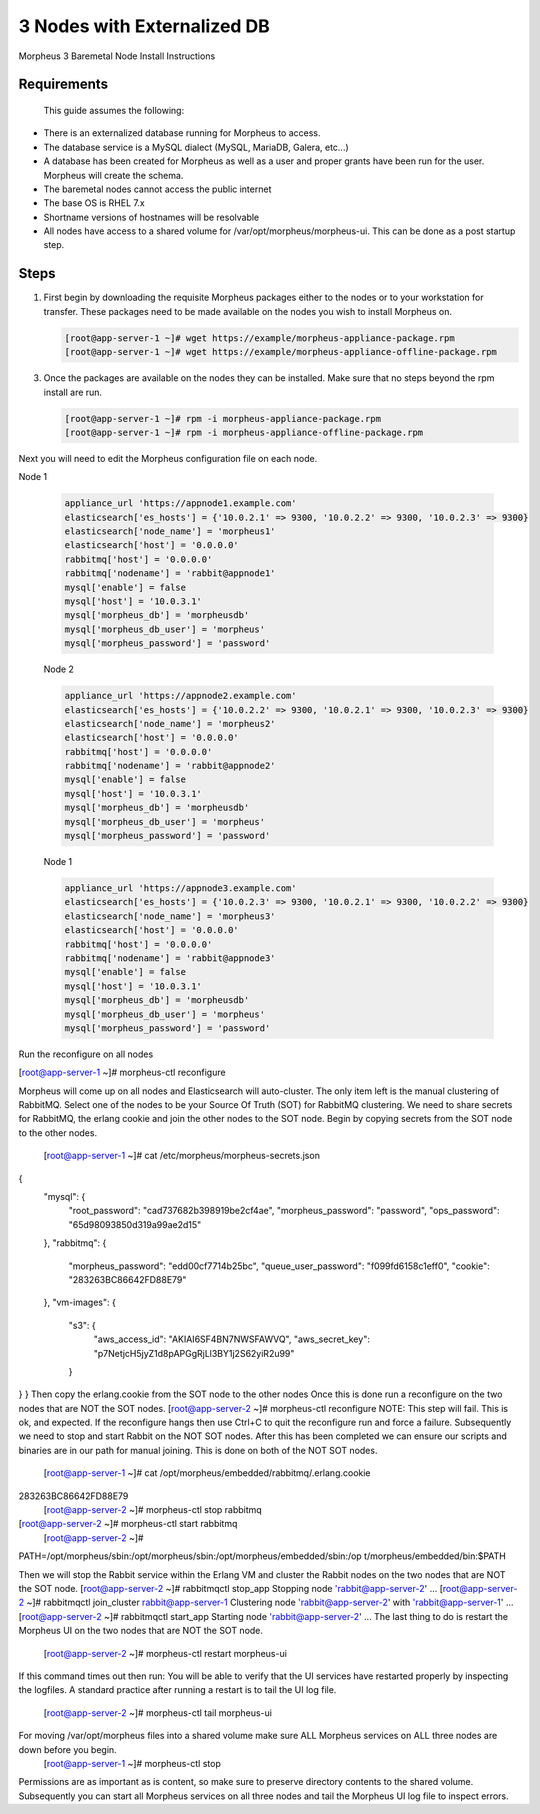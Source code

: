 3 Nodes with Externalized DB
----------------------------

Morpheus 3 Baremetal Node Install Instructions

Requirements
^^^^^^^^^^^^

 This guide assumes the following:

• There is an externalized database running for Morpheus to access.
• The database service is a MySQL dialect (MySQL, MariaDB, Galera, etc...)
• A database has been created for Morpheus as well as a user and proper grants have been run for the user. Morpheus will create the schema.
• The baremetal nodes cannot access the public internet
• The base OS is RHEL 7.x
• Shortname versions of hostnames will be resolvable
• All nodes have access to a shared volume for /var/opt/morpheus/morpheus-ui. This can be done as a post startup step.

Steps
^^^^^

#. First begin by downloading the requisite Morpheus packages either to the nodes or to your workstation for transfer. These packages need to be made available on the nodes you wish to install Morpheus on.

   .. code-block:: bash

     [root@app-server-1 ~]# wget https://example/morpheus-appliance-package.rpm
     [root@app-server-1 ~]# wget https://example/morpheus-appliance-offline-package.rpm

3. Once the packages are available on the nodes they can be installed. Make sure that no steps beyond the rpm install are run.

   .. code-block:: bash

     [root@app-server-1 ~]# rpm -i morpheus-appliance-package.rpm
     [root@app-server-1 ~]# rpm -i morpheus-appliance-offline-package.rpm

Next you will need to edit the Morpheus configuration file on each node.

Node 1

    .. code-block:: bash

        appliance_url 'https://appnode1.example.com'
        elasticsearch['es_hosts'] = {'10.0.2.1' => 9300, '10.0.2.2' => 9300, '10.0.2.3' => 9300}
        elasticsearch['node_name'] = 'morpheus1'
        elasticsearch['host'] = '0.0.0.0'
        rabbitmq['host'] = '0.0.0.0'
        rabbitmq['nodename'] = 'rabbit@appnode1'
        mysql['enable'] = false
        mysql['host'] = '10.0.3.1'
        mysql['morpheus_db'] = 'morpheusdb'
        mysql['morpheus_db_user'] = 'morpheus'
        mysql['morpheus_password'] = 'password'

    Node 2

    .. code-block:: bash

        appliance_url 'https://appnode2.example.com'
        elasticsearch['es_hosts'] = {'10.0.2.2' => 9300, '10.0.2.1' => 9300, '10.0.2.3' => 9300}
        elasticsearch['node_name'] = 'morpheus2'
        elasticsearch['host'] = '0.0.0.0'
        rabbitmq['host'] = '0.0.0.0'
        rabbitmq['nodename'] = 'rabbit@appnode2'
        mysql['enable'] = false
        mysql['host'] = '10.0.3.1'
        mysql['morpheus_db'] = 'morpheusdb'
        mysql['morpheus_db_user'] = 'morpheus'
        mysql['morpheus_password'] = 'password'

    Node 1

    .. code-block:: bash

        appliance_url 'https://appnode3.example.com'
        elasticsearch['es_hosts'] = {'10.0.2.3' => 9300, '10.0.2.1' => 9300, '10.0.2.2' => 9300}
        elasticsearch['node_name'] = 'morpheus3'
        elasticsearch['host'] = '0.0.0.0'
        rabbitmq['host'] = '0.0.0.0'
        rabbitmq['nodename'] = 'rabbit@appnode3'
        mysql['enable'] = false
        mysql['host'] = '10.0.3.1'
        mysql['morpheus_db'] = 'morpheusdb'
        mysql['morpheus_db_user'] = 'morpheus'
        mysql['morpheus_password'] = 'password'

.. code-block:: bash

Run the reconfigure on all nodes

[root@app-server-1 ~]# morpheus-ctl reconfigure

Morpheus will come up on all nodes and Elasticsearch will auto-cluster. The only item left is the
manual clustering of RabbitMQ.
Select one of the nodes to be your Source Of Truth (SOT) for RabbitMQ clustering. We need to share secrets for RabbitMQ, the erlang cookie and join the other nodes to the SOT node.
Begin by copying secrets from the SOT node to the other nodes.

 [root@app-server-1 ~]# cat /etc/morpheus/morpheus-secrets.json
{
  "mysql": {
    "root_password": "cad737682b398919be2cf4ae",
    "morpheus_password": "password",
    "ops_password": "65d98093850d319a99ae2d15"
  },
  "rabbitmq": {
    "morpheus_password": "edd00cf7714b25bc",
    "queue_user_password": "f099fd6158c1eff0",
    "cookie": "283263BC86642FD88E79"
  },
  "vm-images": {
    "s3": {
      "aws_access_id": "AKIAI6SF4BN7NWSFAWVQ",
      "aws_secret_key": "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"
    }
} }
Then copy the erlang.cookie from the SOT node to the other nodes
Once this is done run a reconfigure on the two nodes that are NOT the SOT nodes.
[root@app-server-2 ~]# morpheus-ctl reconfigure
NOTE: This step will fail. This is ok, and expected. If the reconfigure hangs then use Ctrl+C to
quit the reconfigure run and force a failure.
Subsequently we need to stop and start Rabbit on the NOT SOT nodes.
After this has been completed we can ensure our scripts and binaries are in our path for manual joining. This is done on both of the NOT SOT nodes.
 [root@app-server-1 ~]# cat /opt/morpheus/embedded/rabbitmq/.erlang.cookie
283263BC86642FD88E79
  [root@app-server-2 ~]# morpheus-ctl stop rabbitmq
[root@app-server-2 ~]# morpheus-ctl start rabbitmq
 [root@app-server-2 ~]#
PATH=/opt/morpheus/sbin:/opt/morpheus/sbin:/opt/morpheus/embedded/sbin:/op
t/morpheus/embedded/bin:$PATH

Then we will stop the Rabbit service within the Erlang VM and cluster the Rabbit nodes on the two nodes that are NOT the SOT node.
[root@app-server-2 ~]# rabbitmqctl stop_app
Stopping node 'rabbit@app-server-2' ...
[root@app-server-2 ~]# rabbitmqctl join_cluster rabbit@app-server-1 Clustering node 'rabbit@app-server-2' with 'rabbit@app-server-1' ... [root@app-server-2 ~]# rabbitmqctl start_app
Starting node 'rabbit@app-server-2' ...
The last thing to do is restart the Morpheus UI on the two nodes that are NOT the SOT node.
 [root@app-server-2 ~]# morpheus-ctl restart morpheus-ui
If this command times out then run:
You will be able to verify that the UI services have restarted properly by inspecting the logfiles. A standard practice after running a restart is to tail the UI log file.
 [root@app-server-2 ~]# morpheus-ctl tail morpheus-ui
For moving /var/opt/morpheus files into a shared volume make sure ALL Morpheus services on ALL three nodes are down before you begin.
 [root@app-server-1 ~]# morpheus-ctl stop
Permissions are as important as is content, so make sure to preserve directory contents to the shared volume. Subsequently you can start all Morpheus services on all three nodes and tail the Morpheus UI log file to inspect errors.
